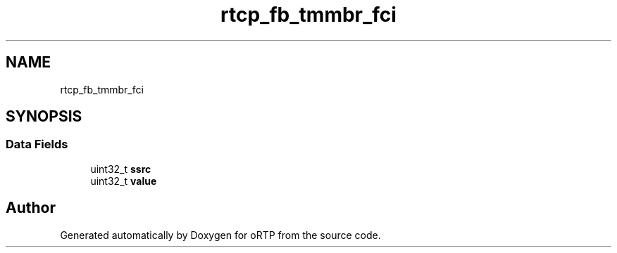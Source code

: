 .TH "rtcp_fb_tmmbr_fci" 3 "Fri Dec 15 2017" "Version 1.0.2" "oRTP" \" -*- nroff -*-
.ad l
.nh
.SH NAME
rtcp_fb_tmmbr_fci
.SH SYNOPSIS
.br
.PP
.SS "Data Fields"

.in +1c
.ti -1c
.RI "uint32_t \fBssrc\fP"
.br
.ti -1c
.RI "uint32_t \fBvalue\fP"
.br
.in -1c

.SH "Author"
.PP 
Generated automatically by Doxygen for oRTP from the source code\&.
